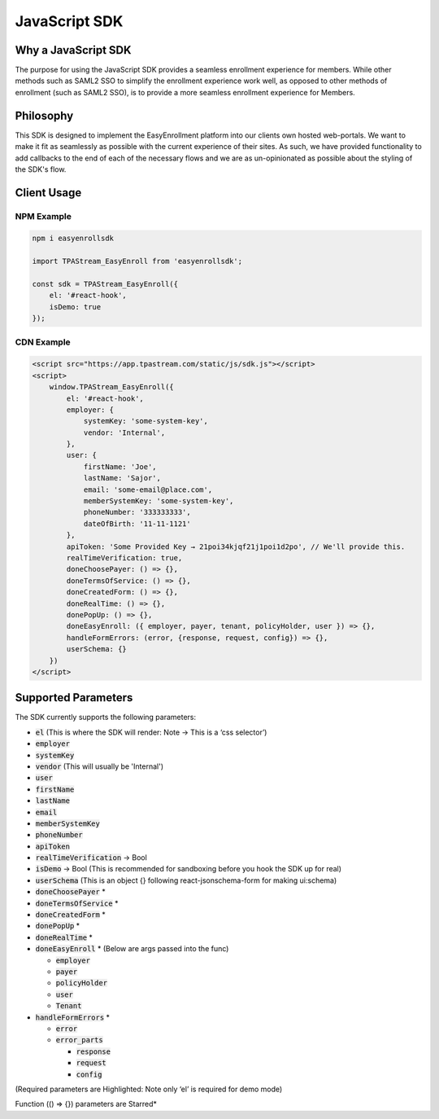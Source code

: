 .. _sdk:

JavaScript SDK
==============

--------------------
Why a JavaScript SDK
--------------------

The purpose for using the JavaScript SDK provides a seamless enrollment
experience for members. While other methods such as SAML2 SSO to simplify
the enrollment experience work well,  as opposed to other methods of
enrollment (such as SAML2 SSO), is to provide a more seamless enrollment
experience for Members.


----------
Philosophy
----------

This SDK is designed to implement the EasyEnrollment platform into our
clients own hosted web-portals. We want to make it fit as seamlessly as
possible with the current experience of their sites. As such, we have
provided functionality to add callbacks to the end of each of the necessary
flows and we are as un-opinionated as possible about the styling of the SDK's
flow.


------------
Client Usage
------------


***********
NPM Example
***********

.. code-block:: javascript

    npm i easyenrollsdk
 
    import TPAStream_EasyEnroll from 'easyenrollsdk';
   
    const sdk = TPAStream_EasyEnroll({
        el: '#react-hook',
        isDemo: true
    });


***********
CDN Example
***********
.. code-block:: html

    <script src="https://app.tpastream.com/static/js/sdk.js"></script>
    <script>
        window.TPAStream_EasyEnroll({
            el: '#react-hook',
            employer: {
                systemKey: 'some-system-key',
                vendor: 'Internal',
            },
            user: {
                firstName: 'Joe', 
                lastName: 'Sajor', 
                email: 'some-email@place.com',
                memberSystemKey: 'some-system-key',
                phoneNumber: '333333333',
                dateOfBirth: '11-11-1121' 
            },
            apiToken: 'Some Provided Key → 21poi34kjqf21j1poi1d2po', // We'll provide this.
            realTimeVerification: true,
            doneChoosePayer: () => {},
            doneTermsOfService: () => {},
            doneCreatedForm: () => {},
            doneRealTime: () => {},
            donePopUp: () => {},
            doneEasyEnroll: ({ employer, payer, tenant, policyHolder, user }) => {},
            handleFormErrors: (error, {response, request, config}) => {},
            userSchema: {}
        })
    </script>


--------------------
Supported Parameters
--------------------

The SDK currently supports the following parameters:

* :code:`el` (This is where the SDK will render: Note -> This is a ‘css selector’)
* :code:`employer`
* :code:`systemKey`
* :code:`vendor` (This will usually be 'Internal')
* :code:`user`
* :code:`firstName`
* :code:`lastName`
* :code:`email`
* :code:`memberSystemKey`
* :code:`phoneNumber`
* :code:`apiToken`
* :code:`realTimeVerification` -> Bool
* :code:`isDemo` -> Bool (This is recommended for sandboxing before you hook the SDK up for real)
* :code:`userSchema` (This is an object {} following react-jsonschema-form for making ui:schema)
* :code:`doneChoosePayer` *
* :code:`doneTermsOfService` *
* :code:`doneCreatedForm` *
* :code:`donePopUp` *
* :code:`doneRealTime` *
* :code:`doneEasyEnroll` * (Below are args passed into the func)

  * :code:`employer`
  * :code:`payer`
  * :code:`policyHolder`
  * :code:`user`
  * :code:`Tenant`
* :code:`handleFormErrors` *

  * :code:`error`
  * :code:`error_parts`

    * :code:`response`
    * :code:`request`
    * :code:`config`

(Required parameters are Highlighted: Note only ‘el’ is required for demo mode)

Function (() => {}) parameters are Starred*
